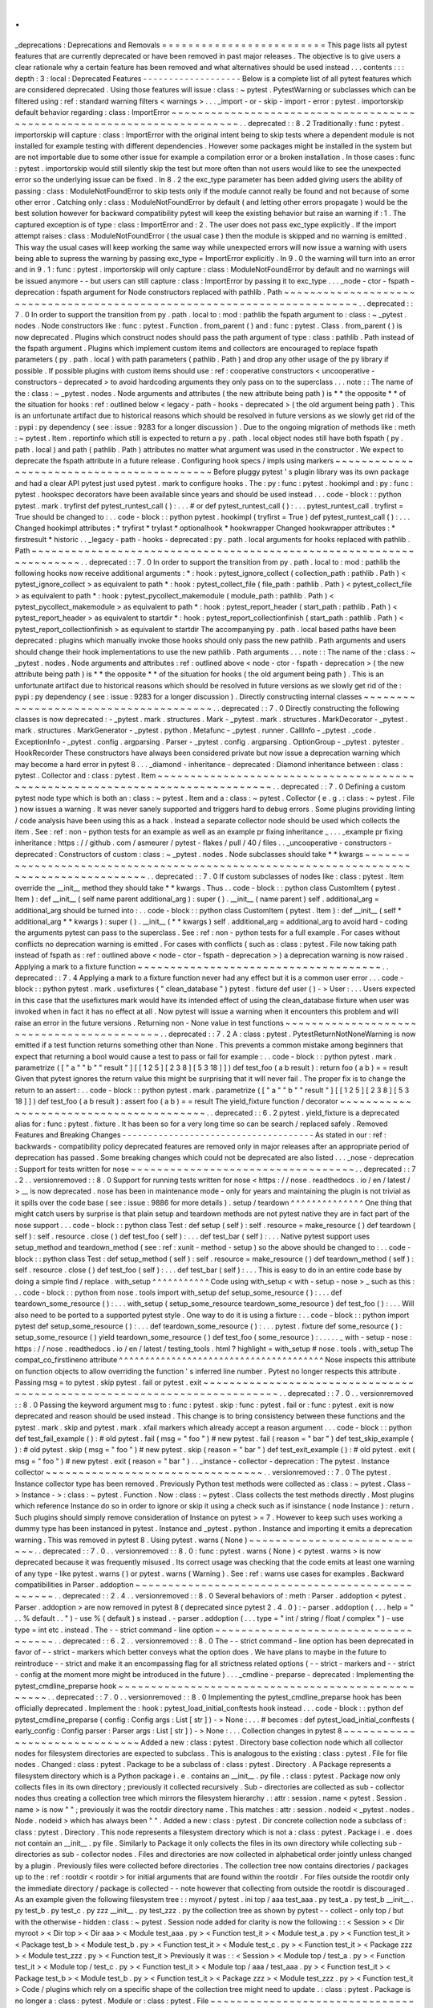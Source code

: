 .
.
_deprecations
:
Deprecations
and
Removals
=
=
=
=
=
=
=
=
=
=
=
=
=
=
=
=
=
=
=
=
=
=
=
=
=
This
page
lists
all
pytest
features
that
are
currently
deprecated
or
have
been
removed
in
past
major
releases
.
The
objective
is
to
give
users
a
clear
rationale
why
a
certain
feature
has
been
removed
and
what
alternatives
should
be
used
instead
.
.
.
contents
:
:
:
depth
:
3
:
local
:
Deprecated
Features
-
-
-
-
-
-
-
-
-
-
-
-
-
-
-
-
-
-
-
Below
is
a
complete
list
of
all
pytest
features
which
are
considered
deprecated
.
Using
those
features
will
issue
:
class
:
~
pytest
.
PytestWarning
or
subclasses
which
can
be
filtered
using
:
ref
:
standard
warning
filters
<
warnings
>
.
.
.
_import
-
or
-
skip
-
import
-
error
:
pytest
.
importorskip
default
behavior
regarding
:
class
:
ImportError
~
~
~
~
~
~
~
~
~
~
~
~
~
~
~
~
~
~
~
~
~
~
~
~
~
~
~
~
~
~
~
~
~
~
~
~
~
~
~
~
~
~
~
~
~
~
~
~
~
~
~
~
~
~
~
~
~
~
~
~
~
~
~
~
~
~
~
~
~
~
~
.
.
deprecated
:
:
8
.
2
Traditionally
:
func
:
pytest
.
importorskip
will
capture
:
class
:
ImportError
with
the
original
intent
being
to
skip
tests
where
a
dependent
module
is
not
installed
for
example
testing
with
different
dependencies
.
However
some
packages
might
be
installed
in
the
system
but
are
not
importable
due
to
some
other
issue
for
example
a
compilation
error
or
a
broken
installation
.
In
those
cases
:
func
:
pytest
.
importorskip
would
still
silently
skip
the
test
but
more
often
than
not
users
would
like
to
see
the
unexpected
error
so
the
underlying
issue
can
be
fixed
.
In
8
.
2
the
exc_type
parameter
has
been
added
giving
users
the
ability
of
passing
:
class
:
ModuleNotFoundError
to
skip
tests
only
if
the
module
cannot
really
be
found
and
not
because
of
some
other
error
.
Catching
only
:
class
:
ModuleNotFoundError
by
default
(
and
letting
other
errors
propagate
)
would
be
the
best
solution
however
for
backward
compatibility
pytest
will
keep
the
existing
behavior
but
raise
an
warning
if
:
1
.
The
captured
exception
is
of
type
:
class
:
ImportError
and
:
2
.
The
user
does
not
pass
exc_type
explicitly
.
If
the
import
attempt
raises
:
class
:
ModuleNotFoundError
(
the
usual
case
)
then
the
module
is
skipped
and
no
warning
is
emitted
.
This
way
the
usual
cases
will
keep
working
the
same
way
while
unexpected
errors
will
now
issue
a
warning
with
users
being
able
to
supress
the
warning
by
passing
exc_type
=
ImportError
explicitly
.
In
9
.
0
the
warning
will
turn
into
an
error
and
in
9
.
1
:
func
:
pytest
.
importorskip
will
only
capture
:
class
:
ModuleNotFoundError
by
default
and
no
warnings
will
be
issued
anymore
-
-
but
users
can
still
capture
:
class
:
ImportError
by
passing
it
to
exc_type
.
.
.
_node
-
ctor
-
fspath
-
deprecation
:
fspath
argument
for
Node
constructors
replaced
with
pathlib
.
Path
~
~
~
~
~
~
~
~
~
~
~
~
~
~
~
~
~
~
~
~
~
~
~
~
~
~
~
~
~
~
~
~
~
~
~
~
~
~
~
~
~
~
~
~
~
~
~
~
~
~
~
~
~
~
~
~
~
~
~
~
~
~
~
~
~
~
~
~
~
~
~
~
.
.
deprecated
:
:
7
.
0
In
order
to
support
the
transition
from
py
.
path
.
local
to
:
mod
:
pathlib
the
fspath
argument
to
:
class
:
~
_pytest
.
nodes
.
Node
constructors
like
:
func
:
pytest
.
Function
.
from_parent
(
)
and
:
func
:
pytest
.
Class
.
from_parent
(
)
is
now
deprecated
.
Plugins
which
construct
nodes
should
pass
the
path
argument
of
type
:
class
:
pathlib
.
Path
instead
of
the
fspath
argument
.
Plugins
which
implement
custom
items
and
collectors
are
encouraged
to
replace
fspath
parameters
(
py
.
path
.
local
)
with
path
parameters
(
pathlib
.
Path
)
and
drop
any
other
usage
of
the
py
library
if
possible
.
If
possible
plugins
with
custom
items
should
use
:
ref
:
cooperative
constructors
<
uncooperative
-
constructors
-
deprecated
>
to
avoid
hardcoding
arguments
they
only
pass
on
to
the
superclass
.
.
.
note
:
:
The
name
of
the
:
class
:
~
_pytest
.
nodes
.
Node
arguments
and
attributes
(
the
new
attribute
being
path
)
is
*
*
the
opposite
*
*
of
the
situation
for
hooks
:
ref
:
outlined
below
<
legacy
-
path
-
hooks
-
deprecated
>
(
the
old
argument
being
path
)
.
This
is
an
unfortunate
artifact
due
to
historical
reasons
which
should
be
resolved
in
future
versions
as
we
slowly
get
rid
of
the
:
pypi
:
py
dependency
(
see
:
issue
:
9283
for
a
longer
discussion
)
.
Due
to
the
ongoing
migration
of
methods
like
:
meth
:
~
pytest
.
Item
.
reportinfo
which
still
is
expected
to
return
a
py
.
path
.
local
object
nodes
still
have
both
fspath
(
py
.
path
.
local
)
and
path
(
pathlib
.
Path
)
attributes
no
matter
what
argument
was
used
in
the
constructor
.
We
expect
to
deprecate
the
fspath
attribute
in
a
future
release
.
Configuring
hook
specs
/
impls
using
markers
~
~
~
~
~
~
~
~
~
~
~
~
~
~
~
~
~
~
~
~
~
~
~
~
~
~
~
~
~
~
~
~
~
~
~
~
~
~
~
~
~
~
Before
pluggy
pytest
'
s
plugin
library
was
its
own
package
and
had
a
clear
API
pytest
just
used
pytest
.
mark
to
configure
hooks
.
The
:
py
:
func
:
pytest
.
hookimpl
and
:
py
:
func
:
pytest
.
hookspec
decorators
have
been
available
since
years
and
should
be
used
instead
.
.
.
code
-
block
:
:
python
pytest
.
mark
.
tryfirst
def
pytest_runtest_call
(
)
:
.
.
.
#
or
def
pytest_runtest_call
(
)
:
.
.
.
pytest_runtest_call
.
tryfirst
=
True
should
be
changed
to
:
.
.
code
-
block
:
:
python
pytest
.
hookimpl
(
tryfirst
=
True
)
def
pytest_runtest_call
(
)
:
.
.
.
Changed
hookimpl
attributes
:
*
tryfirst
*
trylast
*
optionalhook
*
hookwrapper
Changed
hookwrapper
attributes
:
*
firstresult
*
historic
.
.
_legacy
-
path
-
hooks
-
deprecated
:
py
.
path
.
local
arguments
for
hooks
replaced
with
pathlib
.
Path
~
~
~
~
~
~
~
~
~
~
~
~
~
~
~
~
~
~
~
~
~
~
~
~
~
~
~
~
~
~
~
~
~
~
~
~
~
~
~
~
~
~
~
~
~
~
~
~
~
~
~
~
~
~
~
~
~
~
~
~
~
~
~
~
~
~
~
~
.
.
deprecated
:
:
7
.
0
In
order
to
support
the
transition
from
py
.
path
.
local
to
:
mod
:
pathlib
the
following
hooks
now
receive
additional
arguments
:
*
:
hook
:
pytest_ignore_collect
(
collection_path
:
pathlib
.
Path
)
<
pytest_ignore_collect
>
as
equivalent
to
path
*
:
hook
:
pytest_collect_file
(
file_path
:
pathlib
.
Path
)
<
pytest_collect_file
>
as
equivalent
to
path
*
:
hook
:
pytest_pycollect_makemodule
(
module_path
:
pathlib
.
Path
)
<
pytest_pycollect_makemodule
>
as
equivalent
to
path
*
:
hook
:
pytest_report_header
(
start_path
:
pathlib
.
Path
)
<
pytest_report_header
>
as
equivalent
to
startdir
*
:
hook
:
pytest_report_collectionfinish
(
start_path
:
pathlib
.
Path
)
<
pytest_report_collectionfinish
>
as
equivalent
to
startdir
The
accompanying
py
.
path
.
local
based
paths
have
been
deprecated
:
plugins
which
manually
invoke
those
hooks
should
only
pass
the
new
pathlib
.
Path
arguments
and
users
should
change
their
hook
implementations
to
use
the
new
pathlib
.
Path
arguments
.
.
.
note
:
:
The
name
of
the
:
class
:
~
_pytest
.
nodes
.
Node
arguments
and
attributes
:
ref
:
outlined
above
<
node
-
ctor
-
fspath
-
deprecation
>
(
the
new
attribute
being
path
)
is
*
*
the
opposite
*
*
of
the
situation
for
hooks
(
the
old
argument
being
path
)
.
This
is
an
unfortunate
artifact
due
to
historical
reasons
which
should
be
resolved
in
future
versions
as
we
slowly
get
rid
of
the
:
pypi
:
py
dependency
(
see
:
issue
:
9283
for
a
longer
discussion
)
.
Directly
constructing
internal
classes
~
~
~
~
~
~
~
~
~
~
~
~
~
~
~
~
~
~
~
~
~
~
~
~
~
~
~
~
~
~
~
~
~
~
~
~
~
~
.
.
deprecated
:
:
7
.
0
Directly
constructing
the
following
classes
is
now
deprecated
:
-
_pytest
.
mark
.
structures
.
Mark
-
_pytest
.
mark
.
structures
.
MarkDecorator
-
_pytest
.
mark
.
structures
.
MarkGenerator
-
_pytest
.
python
.
Metafunc
-
_pytest
.
runner
.
CallInfo
-
_pytest
.
_code
.
ExceptionInfo
-
_pytest
.
config
.
argparsing
.
Parser
-
_pytest
.
config
.
argparsing
.
OptionGroup
-
_pytest
.
pytester
.
HookRecorder
These
constructors
have
always
been
considered
private
but
now
issue
a
deprecation
warning
which
may
become
a
hard
error
in
pytest
8
.
.
.
_diamond
-
inheritance
-
deprecated
:
Diamond
inheritance
between
:
class
:
pytest
.
Collector
and
:
class
:
pytest
.
Item
~
~
~
~
~
~
~
~
~
~
~
~
~
~
~
~
~
~
~
~
~
~
~
~
~
~
~
~
~
~
~
~
~
~
~
~
~
~
~
~
~
~
~
~
~
~
~
~
~
~
~
~
~
~
~
~
~
~
~
~
~
~
~
~
~
~
~
~
~
~
~
~
~
~
~
~
~
~
.
.
deprecated
:
:
7
.
0
Defining
a
custom
pytest
node
type
which
is
both
an
:
class
:
~
pytest
.
Item
and
a
:
class
:
~
pytest
.
Collector
(
e
.
g
.
:
class
:
~
pytest
.
File
)
now
issues
a
warning
.
It
was
never
sanely
supported
and
triggers
hard
to
debug
errors
.
Some
plugins
providing
linting
/
code
analysis
have
been
using
this
as
a
hack
.
Instead
a
separate
collector
node
should
be
used
which
collects
the
item
.
See
:
ref
:
non
-
python
tests
for
an
example
as
well
as
an
example
pr
fixing
inheritance
_
.
.
.
_example
pr
fixing
inheritance
:
https
:
/
/
github
.
com
/
asmeurer
/
pytest
-
flakes
/
pull
/
40
/
files
.
.
_uncooperative
-
constructors
-
deprecated
:
Constructors
of
custom
:
class
:
~
_pytest
.
nodes
.
Node
subclasses
should
take
*
*
kwargs
~
~
~
~
~
~
~
~
~
~
~
~
~
~
~
~
~
~
~
~
~
~
~
~
~
~
~
~
~
~
~
~
~
~
~
~
~
~
~
~
~
~
~
~
~
~
~
~
~
~
~
~
~
~
~
~
~
~
~
~
~
~
~
~
~
~
~
~
~
~
~
~
~
~
~
~
~
~
~
~
~
~
~
~
~
~
~
.
.
deprecated
:
:
7
.
0
If
custom
subclasses
of
nodes
like
:
class
:
pytest
.
Item
override
the
__init__
method
they
should
take
*
*
kwargs
.
Thus
.
.
code
-
block
:
:
python
class
CustomItem
(
pytest
.
Item
)
:
def
__init__
(
self
name
parent
additional_arg
)
:
super
(
)
.
__init__
(
name
parent
)
self
.
additional_arg
=
additional_arg
should
be
turned
into
:
.
.
code
-
block
:
:
python
class
CustomItem
(
pytest
.
Item
)
:
def
__init__
(
self
*
additional_arg
*
*
kwargs
)
:
super
(
)
.
__init__
(
*
*
kwargs
)
self
.
additional_arg
=
additional_arg
to
avoid
hard
-
coding
the
arguments
pytest
can
pass
to
the
superclass
.
See
:
ref
:
non
-
python
tests
for
a
full
example
.
For
cases
without
conflicts
no
deprecation
warning
is
emitted
.
For
cases
with
conflicts
(
such
as
:
class
:
pytest
.
File
now
taking
path
instead
of
fspath
as
:
ref
:
outlined
above
<
node
-
ctor
-
fspath
-
deprecation
>
)
a
deprecation
warning
is
now
raised
.
Applying
a
mark
to
a
fixture
function
~
~
~
~
~
~
~
~
~
~
~
~
~
~
~
~
~
~
~
~
~
~
~
~
~
~
~
~
~
~
~
~
~
~
~
~
~
.
.
deprecated
:
:
7
.
4
Applying
a
mark
to
a
fixture
function
never
had
any
effect
but
it
is
a
common
user
error
.
.
.
code
-
block
:
:
python
pytest
.
mark
.
usefixtures
(
"
clean_database
"
)
pytest
.
fixture
def
user
(
)
-
>
User
:
.
.
.
Users
expected
in
this
case
that
the
usefixtures
mark
would
have
its
intended
effect
of
using
the
clean_database
fixture
when
user
was
invoked
when
in
fact
it
has
no
effect
at
all
.
Now
pytest
will
issue
a
warning
when
it
encounters
this
problem
and
will
raise
an
error
in
the
future
versions
.
Returning
non
-
None
value
in
test
functions
~
~
~
~
~
~
~
~
~
~
~
~
~
~
~
~
~
~
~
~
~
~
~
~
~
~
~
~
~
~
~
~
~
~
~
~
~
~
~
~
~
~
.
.
deprecated
:
:
7
.
2
A
:
class
:
pytest
.
PytestReturnNotNoneWarning
is
now
emitted
if
a
test
function
returns
something
other
than
None
.
This
prevents
a
common
mistake
among
beginners
that
expect
that
returning
a
bool
would
cause
a
test
to
pass
or
fail
for
example
:
.
.
code
-
block
:
:
python
pytest
.
mark
.
parametrize
(
[
"
a
"
"
b
"
"
result
"
]
[
[
1
2
5
]
[
2
3
8
]
[
5
3
18
]
]
)
def
test_foo
(
a
b
result
)
:
return
foo
(
a
b
)
=
=
result
Given
that
pytest
ignores
the
return
value
this
might
be
surprising
that
it
will
never
fail
.
The
proper
fix
is
to
change
the
return
to
an
assert
:
.
.
code
-
block
:
:
python
pytest
.
mark
.
parametrize
(
[
"
a
"
"
b
"
"
result
"
]
[
[
1
2
5
]
[
2
3
8
]
[
5
3
18
]
]
)
def
test_foo
(
a
b
result
)
:
assert
foo
(
a
b
)
=
=
result
The
yield_fixture
function
/
decorator
~
~
~
~
~
~
~
~
~
~
~
~
~
~
~
~
~
~
~
~
~
~
~
~
~
~
~
~
~
~
~
~
~
~
~
~
~
~
~
~
.
.
deprecated
:
:
6
.
2
pytest
.
yield_fixture
is
a
deprecated
alias
for
:
func
:
pytest
.
fixture
.
It
has
been
so
for
a
very
long
time
so
can
be
search
/
replaced
safely
.
Removed
Features
and
Breaking
Changes
-
-
-
-
-
-
-
-
-
-
-
-
-
-
-
-
-
-
-
-
-
-
-
-
-
-
-
-
-
-
-
-
-
-
-
-
-
As
stated
in
our
:
ref
:
backwards
-
compatibility
policy
deprecated
features
are
removed
only
in
major
releases
after
an
appropriate
period
of
deprecation
has
passed
.
Some
breaking
changes
which
could
not
be
deprecated
are
also
listed
.
.
.
_nose
-
deprecation
:
Support
for
tests
written
for
nose
~
~
~
~
~
~
~
~
~
~
~
~
~
~
~
~
~
~
~
~
~
~
~
~
~
~
~
~
~
~
~
~
~
~
.
.
deprecated
:
:
7
.
2
.
.
versionremoved
:
:
8
.
0
Support
for
running
tests
written
for
nose
<
https
:
/
/
nose
.
readthedocs
.
io
/
en
/
latest
/
>
__
is
now
deprecated
.
nose
has
been
in
maintenance
mode
-
only
for
years
and
maintaining
the
plugin
is
not
trivial
as
it
spills
over
the
code
base
(
see
:
issue
:
9886
for
more
details
)
.
setup
/
teardown
^
^
^
^
^
^
^
^
^
^
^
^
^
^
One
thing
that
might
catch
users
by
surprise
is
that
plain
setup
and
teardown
methods
are
not
pytest
native
they
are
in
fact
part
of
the
nose
support
.
.
.
code
-
block
:
:
python
class
Test
:
def
setup
(
self
)
:
self
.
resource
=
make_resource
(
)
def
teardown
(
self
)
:
self
.
resource
.
close
(
)
def
test_foo
(
self
)
:
.
.
.
def
test_bar
(
self
)
:
.
.
.
Native
pytest
support
uses
setup_method
and
teardown_method
(
see
:
ref
:
xunit
-
method
-
setup
)
so
the
above
should
be
changed
to
:
.
.
code
-
block
:
:
python
class
Test
:
def
setup_method
(
self
)
:
self
.
resource
=
make_resource
(
)
def
teardown_method
(
self
)
:
self
.
resource
.
close
(
)
def
test_foo
(
self
)
:
.
.
.
def
test_bar
(
self
)
:
.
.
.
This
is
easy
to
do
in
an
entire
code
base
by
doing
a
simple
find
/
replace
.
with_setup
^
^
^
^
^
^
^
^
^
^
^
Code
using
with_setup
<
with
-
setup
-
nose
>
_
such
as
this
:
.
.
code
-
block
:
:
python
from
nose
.
tools
import
with_setup
def
setup_some_resource
(
)
:
.
.
.
def
teardown_some_resource
(
)
:
.
.
.
with_setup
(
setup_some_resource
teardown_some_resource
)
def
test_foo
(
)
:
.
.
.
Will
also
need
to
be
ported
to
a
supported
pytest
style
.
One
way
to
do
it
is
using
a
fixture
:
.
.
code
-
block
:
:
python
import
pytest
def
setup_some_resource
(
)
:
.
.
.
def
teardown_some_resource
(
)
:
.
.
.
pytest
.
fixture
def
some_resource
(
)
:
setup_some_resource
(
)
yield
teardown_some_resource
(
)
def
test_foo
(
some_resource
)
:
.
.
.
.
.
_
with
-
setup
-
nose
:
https
:
/
/
nose
.
readthedocs
.
io
/
en
/
latest
/
testing_tools
.
html
?
highlight
=
with_setup
#
nose
.
tools
.
with_setup
The
compat_co_firstlineno
attribute
^
^
^
^
^
^
^
^
^
^
^
^
^
^
^
^
^
^
^
^
^
^
^
^
^
^
^
^
^
^
^
^
^
^
^
^
^
^
^
Nose
inspects
this
attribute
on
function
objects
to
allow
overriding
the
function
'
s
inferred
line
number
.
Pytest
no
longer
respects
this
attribute
.
Passing
msg
=
to
pytest
.
skip
pytest
.
fail
or
pytest
.
exit
~
~
~
~
~
~
~
~
~
~
~
~
~
~
~
~
~
~
~
~
~
~
~
~
~
~
~
~
~
~
~
~
~
~
~
~
~
~
~
~
~
~
~
~
~
~
~
~
~
~
~
~
~
~
~
~
~
~
~
~
~
~
~
~
~
~
~
~
~
~
~
~
.
.
deprecated
:
:
7
.
0
.
.
versionremoved
:
:
8
.
0
Passing
the
keyword
argument
msg
to
:
func
:
pytest
.
skip
:
func
:
pytest
.
fail
or
:
func
:
pytest
.
exit
is
now
deprecated
and
reason
should
be
used
instead
.
This
change
is
to
bring
consistency
between
these
functions
and
the
pytest
.
mark
.
skip
and
pytest
.
mark
.
xfail
markers
which
already
accept
a
reason
argument
.
.
.
code
-
block
:
:
python
def
test_fail_example
(
)
:
#
old
pytest
.
fail
(
msg
=
"
foo
"
)
#
new
pytest
.
fail
(
reason
=
"
bar
"
)
def
test_skip_example
(
)
:
#
old
pytest
.
skip
(
msg
=
"
foo
"
)
#
new
pytest
.
skip
(
reason
=
"
bar
"
)
def
test_exit_example
(
)
:
#
old
pytest
.
exit
(
msg
=
"
foo
"
)
#
new
pytest
.
exit
(
reason
=
"
bar
"
)
.
.
_instance
-
collector
-
deprecation
:
The
pytest
.
Instance
collector
~
~
~
~
~
~
~
~
~
~
~
~
~
~
~
~
~
~
~
~
~
~
~
~
~
~
~
~
~
~
~
~
~
.
.
versionremoved
:
:
7
.
0
The
pytest
.
Instance
collector
type
has
been
removed
.
Previously
Python
test
methods
were
collected
as
:
class
:
~
pytest
.
Class
-
>
Instance
-
>
:
class
:
~
pytest
.
Function
.
Now
:
class
:
~
pytest
.
Class
collects
the
test
methods
directly
.
Most
plugins
which
reference
Instance
do
so
in
order
to
ignore
or
skip
it
using
a
check
such
as
if
isinstance
(
node
Instance
)
:
return
.
Such
plugins
should
simply
remove
consideration
of
Instance
on
pytest
>
=
7
.
However
to
keep
such
uses
working
a
dummy
type
has
been
instanced
in
pytest
.
Instance
and
_pytest
.
python
.
Instance
and
importing
it
emits
a
deprecation
warning
.
This
was
removed
in
pytest
8
.
Using
pytest
.
warns
(
None
)
~
~
~
~
~
~
~
~
~
~
~
~
~
~
~
~
~
~
~
~
~
~
~
~
~
~
~
~
.
.
deprecated
:
:
7
.
0
.
.
versionremoved
:
:
8
.
0
:
func
:
pytest
.
warns
(
None
)
<
pytest
.
warns
>
is
now
deprecated
because
it
was
frequently
misused
.
Its
correct
usage
was
checking
that
the
code
emits
at
least
one
warning
of
any
type
-
like
pytest
.
warns
(
)
or
pytest
.
warns
(
Warning
)
.
See
:
ref
:
warns
use
cases
for
examples
.
Backward
compatibilities
in
Parser
.
addoption
~
~
~
~
~
~
~
~
~
~
~
~
~
~
~
~
~
~
~
~
~
~
~
~
~
~
~
~
~
~
~
~
~
~
~
~
~
~
~
~
~
~
~
~
~
~
~
~
.
.
deprecated
:
:
2
.
4
.
.
versionremoved
:
:
8
.
0
Several
behaviors
of
:
meth
:
Parser
.
addoption
<
pytest
.
Parser
.
addoption
>
are
now
removed
in
pytest
8
(
deprecated
since
pytest
2
.
4
.
0
)
:
-
parser
.
addoption
(
.
.
.
help
=
"
.
.
%
default
.
.
"
)
-
use
%
(
default
)
s
instead
.
-
parser
.
addoption
(
.
.
.
type
=
"
int
/
string
/
float
/
complex
"
)
-
use
type
=
int
etc
.
instead
.
The
-
-
strict
command
-
line
option
~
~
~
~
~
~
~
~
~
~
~
~
~
~
~
~
~
~
~
~
~
~
~
~
~
~
~
~
~
~
~
~
~
~
~
~
.
.
deprecated
:
:
6
.
2
.
.
versionremoved
:
:
8
.
0
The
-
-
strict
command
-
line
option
has
been
deprecated
in
favor
of
-
-
strict
-
markers
which
better
conveys
what
the
option
does
.
We
have
plans
to
maybe
in
the
future
to
reintroduce
-
-
strict
and
make
it
an
encompassing
flag
for
all
strictness
related
options
(
-
-
strict
-
markers
and
-
-
strict
-
config
at
the
moment
more
might
be
introduced
in
the
future
)
.
.
.
_cmdline
-
preparse
-
deprecated
:
Implementing
the
pytest_cmdline_preparse
hook
~
~
~
~
~
~
~
~
~
~
~
~
~
~
~
~
~
~
~
~
~
~
~
~
~
~
~
~
~
~
~
~
~
~
~
~
~
~
~
~
~
~
~
~
~
~
~
~
~
~
.
.
deprecated
:
:
7
.
0
.
.
versionremoved
:
:
8
.
0
Implementing
the
pytest_cmdline_preparse
hook
has
been
officially
deprecated
.
Implement
the
:
hook
:
pytest_load_initial_conftests
hook
instead
.
.
.
code
-
block
:
:
python
def
pytest_cmdline_preparse
(
config
:
Config
args
:
List
[
str
]
)
-
>
None
:
.
.
.
#
becomes
:
def
pytest_load_initial_conftests
(
early_config
:
Config
parser
:
Parser
args
:
List
[
str
]
)
-
>
None
:
.
.
.
Collection
changes
in
pytest
8
~
~
~
~
~
~
~
~
~
~
~
~
~
~
~
~
~
~
~
~
~
~
~
~
~
~
~
~
~
~
Added
a
new
:
class
:
pytest
.
Directory
base
collection
node
which
all
collector
nodes
for
filesystem
directories
are
expected
to
subclass
.
This
is
analogous
to
the
existing
:
class
:
pytest
.
File
for
file
nodes
.
Changed
:
class
:
pytest
.
Package
to
be
a
subclass
of
:
class
:
pytest
.
Directory
.
A
Package
represents
a
filesystem
directory
which
is
a
Python
package
i
.
e
.
contains
an
__init__
.
py
file
.
:
class
:
pytest
.
Package
now
only
collects
files
in
its
own
directory
;
previously
it
collected
recursively
.
Sub
-
directories
are
collected
as
sub
-
collector
nodes
thus
creating
a
collection
tree
which
mirrors
the
filesystem
hierarchy
.
:
attr
:
session
.
name
<
pytest
.
Session
.
name
>
is
now
"
"
;
previously
it
was
the
rootdir
directory
name
.
This
matches
:
attr
:
session
.
nodeid
<
_pytest
.
nodes
.
Node
.
nodeid
>
which
has
always
been
"
"
.
Added
a
new
:
class
:
pytest
.
Dir
concrete
collection
node
a
subclass
of
:
class
:
pytest
.
Directory
.
This
node
represents
a
filesystem
directory
which
is
not
a
:
class
:
pytest
.
Package
i
.
e
.
does
not
contain
an
__init__
.
py
file
.
Similarly
to
Package
it
only
collects
the
files
in
its
own
directory
while
collecting
sub
-
directories
as
sub
-
collector
nodes
.
Files
and
directories
are
now
collected
in
alphabetical
order
jointly
unless
changed
by
a
plugin
.
Previously
files
were
collected
before
directories
.
The
collection
tree
now
contains
directories
/
packages
up
to
the
:
ref
:
rootdir
<
rootdir
>
for
initial
arguments
that
are
found
within
the
rootdir
.
For
files
outside
the
rootdir
only
the
immediate
directory
/
package
is
collected
-
-
note
however
that
collecting
from
outside
the
rootdir
is
discouraged
.
As
an
example
given
the
following
filesystem
tree
:
:
myroot
/
pytest
.
ini
top
/
aaa
test_aaa
.
py
test_a
.
py
test_b
__init__
.
py
test_b
.
py
test_c
.
py
zzz
__init__
.
py
test_zzz
.
py
the
collection
tree
as
shown
by
pytest
-
-
collect
-
only
top
/
but
with
the
otherwise
-
hidden
:
class
:
~
pytest
.
Session
node
added
for
clarity
is
now
the
following
:
:
<
Session
>
<
Dir
myroot
>
<
Dir
top
>
<
Dir
aaa
>
<
Module
test_aaa
.
py
>
<
Function
test_it
>
<
Module
test_a
.
py
>
<
Function
test_it
>
<
Package
test_b
>
<
Module
test_b
.
py
>
<
Function
test_it
>
<
Module
test_c
.
py
>
<
Function
test_it
>
<
Package
zzz
>
<
Module
test_zzz
.
py
>
<
Function
test_it
>
Previously
it
was
:
:
<
Session
>
<
Module
top
/
test_a
.
py
>
<
Function
test_it
>
<
Module
top
/
test_c
.
py
>
<
Function
test_it
>
<
Module
top
/
aaa
/
test_aaa
.
py
>
<
Function
test_it
>
<
Package
test_b
>
<
Module
test_b
.
py
>
<
Function
test_it
>
<
Package
zzz
>
<
Module
test_zzz
.
py
>
<
Function
test_it
>
Code
/
plugins
which
rely
on
a
specific
shape
of
the
collection
tree
might
need
to
update
.
:
class
:
pytest
.
Package
is
no
longer
a
:
class
:
pytest
.
Module
or
:
class
:
pytest
.
File
~
~
~
~
~
~
~
~
~
~
~
~
~
~
~
~
~
~
~
~
~
~
~
~
~
~
~
~
~
~
~
~
~
~
~
~
~
~
~
~
~
~
~
~
~
~
~
~
~
~
~
~
~
~
~
~
~
~
~
~
~
~
~
~
~
~
~
~
~
~
~
~
~
~
~
~
~
~
~
~
~
~
~
~
~
.
.
versionchanged
:
:
8
.
0
The
Package
collector
node
designates
a
Python
package
that
is
a
directory
with
an
__init__
.
py
file
.
Previously
Package
was
a
subtype
of
pytest
.
Module
(
which
represents
a
single
Python
module
)
the
module
being
the
__init__
.
py
file
.
This
has
been
deemed
a
design
mistake
(
see
:
issue
:
11137
and
:
issue
:
7777
for
details
)
.
The
path
property
of
Package
nodes
now
points
to
the
package
directory
instead
of
the
__init__
.
py
file
.
Note
that
a
Module
node
for
__init__
.
py
(
which
is
not
a
Package
)
may
still
exist
if
it
is
picked
up
during
collection
(
e
.
g
.
if
you
configured
:
confval
:
python_files
to
include
__init__
.
py
files
)
.
Collecting
__init__
.
py
files
no
longer
collects
package
~
~
~
~
~
~
~
~
~
~
~
~
~
~
~
~
~
~
~
~
~
~
~
~
~
~
~
~
~
~
~
~
~
~
~
~
~
~
~
~
~
~
~
~
~
~
~
~
~
~
~
~
~
~
~
~
~
~
~
.
.
versionremoved
:
:
8
.
0
Running
pytest
pkg
/
__init__
.
py
now
collects
the
pkg
/
__init__
.
py
file
(
module
)
only
.
Previously
it
collected
the
entire
pkg
package
including
other
test
files
in
the
directory
but
excluding
tests
in
the
__init__
.
py
file
itself
(
unless
:
confval
:
python_files
was
changed
to
allow
__init__
.
py
file
)
.
To
collect
the
entire
package
specify
just
the
directory
:
pytest
pkg
.
The
pytest
.
collect
module
~
~
~
~
~
~
~
~
~
~
~
~
~
~
~
~
~
~
~
~
~
~
~
~
~
~
~
~
~
.
.
deprecated
:
:
6
.
0
.
.
versionremoved
:
:
7
.
0
The
pytest
.
collect
module
is
no
longer
part
of
the
public
API
all
its
names
should
now
be
imported
from
pytest
directly
instead
.
The
pytest_warning_captured
hook
~
~
~
~
~
~
~
~
~
~
~
~
~
~
~
~
~
~
~
~
~
~
~
~
~
~
~
~
~
~
~
~
~
~
~
~
.
.
deprecated
:
:
6
.
0
.
.
versionremoved
:
:
7
.
0
This
hook
has
an
item
parameter
which
cannot
be
serialized
by
pytest
-
xdist
.
Use
the
pytest_warning_recorded
hook
instead
which
replaces
the
item
parameter
by
a
nodeid
parameter
.
The
pytest
.
_fillfuncargs
function
~
~
~
~
~
~
~
~
~
~
~
~
~
~
~
~
~
~
~
~
~
~
~
~
~
~
~
~
~
~
~
~
~
~
~
~
~
~
~
~
~
~
~
~
~
~
~
~
~
.
.
deprecated
:
:
6
.
0
.
.
versionremoved
:
:
7
.
0
This
function
was
kept
for
backward
compatibility
with
an
older
plugin
.
It
'
s
functionality
is
not
meant
to
be
used
directly
but
if
you
must
replace
it
use
function
.
_request
.
_fillfixtures
(
)
instead
though
note
this
is
not
a
public
API
and
may
break
in
the
future
.
-
-
no
-
print
-
logs
command
-
line
option
~
~
~
~
~
~
~
~
~
~
~
~
~
~
~
~
~
~
~
~
~
~
~
~
~
~
~
~
~
~
~
~
~
~
~
~
~
~
~
.
.
deprecated
:
:
5
.
4
.
.
versionremoved
:
:
6
.
0
The
-
-
no
-
print
-
logs
option
and
log_print
ini
setting
are
removed
.
If
you
used
them
please
use
-
-
show
-
capture
instead
.
A
-
-
show
-
capture
command
-
line
option
was
added
in
pytest
3
.
5
.
0
which
allows
to
specify
how
to
display
captured
output
when
tests
fail
:
no
stdout
stderr
log
or
all
(
the
default
)
.
.
.
_resultlog
deprecated
:
Result
log
(
-
-
result
-
log
)
~
~
~
~
~
~
~
~
~
~
~
~
~
~
~
~
~
~
~
~
~
~
~
~
~
~
~
~
~
.
.
deprecated
:
:
4
.
0
.
.
versionremoved
:
:
6
.
0
The
-
-
result
-
log
option
produces
a
stream
of
test
reports
which
can
be
analysed
at
runtime
but
it
uses
a
custom
format
which
requires
users
to
implement
their
own
parser
.
The
pytest
-
reportlog
<
https
:
/
/
github
.
com
/
pytest
-
dev
/
pytest
-
reportlog
>
__
plugin
provides
a
-
-
report
-
log
option
a
more
standard
and
extensible
alternative
producing
one
JSON
object
per
-
line
and
should
cover
the
same
use
cases
.
Please
try
it
out
and
provide
feedback
.
The
pytest
-
reportlog
plugin
might
even
be
merged
into
the
core
at
some
point
depending
on
the
plans
for
the
plugins
and
number
of
users
using
it
.
pytest_collect_directory
hook
~
~
~
~
~
~
~
~
~
~
~
~
~
~
~
~
~
~
~
~
~
~
~
~
~
~
~
~
~
~
~
~
~
.
.
versionremoved
:
:
6
.
0
The
pytest_collect_directory
hook
has
not
worked
properly
for
years
(
it
was
called
but
the
results
were
ignored
)
.
Users
may
consider
using
:
hook
:
pytest_collection_modifyitems
instead
.
TerminalReporter
.
writer
~
~
~
~
~
~
~
~
~
~
~
~
~
~
~
~
~
~
~
~
~
~
~
.
.
versionremoved
:
:
6
.
0
The
TerminalReporter
.
writer
attribute
has
been
deprecated
and
should
no
longer
be
used
.
This
was
inadvertently
exposed
as
part
of
the
public
API
of
that
plugin
and
ties
it
too
much
with
py
.
io
.
TerminalWriter
.
Plugins
that
used
TerminalReporter
.
writer
directly
should
instead
use
TerminalReporter
methods
that
provide
the
same
functionality
.
.
.
_junit
-
family
changed
default
value
:
junit_family
default
value
change
to
"
xunit2
"
~
~
~
~
~
~
~
~
~
~
~
~
~
~
~
~
~
~
~
~
~
~
~
~
~
~
~
~
~
~
~
~
~
~
~
~
~
~
~
~
~
~
~
~
~
~
~
~
~
.
.
versionchanged
:
:
6
.
0
The
default
value
of
junit_family
option
will
change
to
xunit2
in
pytest
6
.
0
which
is
an
update
of
the
old
xunit1
format
and
is
supported
by
default
in
modern
tools
that
manipulate
this
type
of
file
(
for
example
Jenkins
Azure
Pipelines
etc
.
)
.
Users
are
recommended
to
try
the
new
xunit2
format
and
see
if
their
tooling
that
consumes
the
JUnit
XML
file
supports
it
.
To
use
the
new
format
update
your
pytest
.
ini
:
.
.
code
-
block
:
:
ini
[
pytest
]
junit_family
=
xunit2
If
you
discover
that
your
tooling
does
not
support
the
new
format
and
want
to
keep
using
the
legacy
version
set
the
option
to
legacy
instead
:
.
.
code
-
block
:
:
ini
[
pytest
]
junit_family
=
legacy
By
using
legacy
you
will
keep
using
the
legacy
/
xunit1
format
when
upgrading
to
pytest
6
.
0
where
the
default
format
will
be
xunit2
.
In
order
to
let
users
know
about
the
transition
pytest
will
issue
a
warning
in
case
the
-
-
junit
-
xml
option
is
given
in
the
command
line
but
junit_family
is
not
explicitly
configured
in
pytest
.
ini
.
Services
known
to
support
the
xunit2
format
:
*
Jenkins
<
https
:
/
/
www
.
jenkins
.
io
/
>
__
with
the
JUnit
<
https
:
/
/
plugins
.
jenkins
.
io
/
junit
>
__
plugin
.
*
Azure
Pipelines
<
https
:
/
/
azure
.
microsoft
.
com
/
en
-
us
/
services
/
devops
/
pipelines
>
__
.
Node
Construction
changed
to
Node
.
from_parent
~
~
~
~
~
~
~
~
~
~
~
~
~
~
~
~
~
~
~
~
~
~
~
~
~
~
~
~
~
~
~
~
~
~
~
~
~
~
~
~
~
~
~
~
~
~
~
~
~
.
.
versionchanged
:
:
6
.
0
The
construction
of
nodes
now
should
use
the
named
constructor
from_parent
.
This
limitation
in
api
surface
intends
to
enable
better
/
simpler
refactoring
of
the
collection
tree
.
This
means
that
instead
of
:
code
:
MyItem
(
name
=
"
foo
"
parent
=
collector
obj
=
42
)
one
now
has
to
invoke
:
code
:
MyItem
.
from_parent
(
collector
name
=
"
foo
"
)
.
Plugins
that
wish
to
support
older
versions
of
pytest
and
suppress
the
warning
can
use
hasattr
to
check
if
from_parent
exists
in
that
version
:
.
.
code
-
block
:
:
python
def
pytest_pycollect_makeitem
(
collector
name
obj
)
:
if
hasattr
(
MyItem
"
from_parent
"
)
:
item
=
MyItem
.
from_parent
(
collector
name
=
"
foo
"
)
item
.
obj
=
42
return
item
else
:
return
MyItem
(
name
=
"
foo
"
parent
=
collector
obj
=
42
)
Note
that
from_parent
should
only
be
called
with
keyword
arguments
for
the
parameters
.
pytest
.
fixture
arguments
are
keyword
only
~
~
~
~
~
~
~
~
~
~
~
~
~
~
~
~
~
~
~
~
~
~
~
~
~
~
~
~
~
~
~
~
~
~
~
~
~
~
~
~
~
~
~
~
~
.
.
versionremoved
:
:
6
.
0
Passing
arguments
to
pytest
.
fixture
(
)
as
positional
arguments
has
been
removed
-
pass
them
by
keyword
instead
.
funcargnames
alias
for
fixturenames
~
~
~
~
~
~
~
~
~
~
~
~
~
~
~
~
~
~
~
~
~
~
~
~
~
~
~
~
~
~
~
~
~
~
~
~
~
~
~
~
~
~
~
.
.
versionremoved
:
:
6
.
0
The
FixtureRequest
Metafunc
and
Function
classes
track
the
names
of
their
associated
fixtures
with
the
aptly
-
named
fixturenames
attribute
.
Prior
to
pytest
2
.
3
this
attribute
was
named
funcargnames
and
we
have
kept
that
as
an
alias
since
.
It
is
finally
due
for
removal
as
it
is
often
confusing
in
places
where
we
or
plugin
authors
must
distinguish
between
fixture
names
and
names
supplied
by
non
-
fixture
things
such
as
pytest
.
mark
.
parametrize
.
.
.
_pytest
.
config
global
deprecated
:
pytest
.
config
global
~
~
~
~
~
~
~
~
~
~
~
~
~
~
~
~
~
~
~
~
~
~
~
~
.
.
versionremoved
:
:
5
.
0
The
pytest
.
config
global
object
is
deprecated
.
Instead
use
request
.
config
(
via
the
request
fixture
)
or
if
you
are
a
plugin
author
use
the
pytest_configure
(
config
)
hook
.
Note
that
many
hooks
can
also
access
the
config
object
indirectly
through
session
.
config
or
item
.
config
for
example
.
.
.
_
raises
message
deprecated
:
"
message
"
parameter
of
pytest
.
raises
~
~
~
~
~
~
~
~
~
~
~
~
~
~
~
~
~
~
~
~
~
~
~
~
~
~
~
~
~
~
~
~
~
~
~
~
~
~
~
~
~
~
~
~
.
.
versionremoved
:
:
5
.
0
It
is
a
common
mistake
to
think
this
parameter
will
match
the
exception
message
while
in
fact
it
only
serves
to
provide
a
custom
message
in
case
the
pytest
.
raises
check
fails
.
To
prevent
users
from
making
this
mistake
and
because
it
is
believed
to
be
little
used
pytest
is
deprecating
it
without
providing
an
alternative
for
the
moment
.
If
you
have
a
valid
use
case
for
this
parameter
consider
that
to
obtain
the
same
results
you
can
just
call
pytest
.
fail
manually
at
the
end
of
the
with
statement
.
For
example
:
.
.
code
-
block
:
:
python
with
pytest
.
raises
(
TimeoutError
message
=
"
Client
got
unexpected
message
"
)
:
wait_for
(
websocket
.
recv
(
)
0
.
5
)
Becomes
:
.
.
code
-
block
:
:
python
with
pytest
.
raises
(
TimeoutError
)
:
wait_for
(
websocket
.
recv
(
)
0
.
5
)
pytest
.
fail
(
"
Client
got
unexpected
message
"
)
If
you
still
have
concerns
about
this
deprecation
and
future
removal
please
comment
on
:
issue
:
3974
.
.
.
_raises
-
warns
-
exec
:
raises
/
warns
with
a
string
as
the
second
argument
~
~
~
~
~
~
~
~
~
~
~
~
~
~
~
~
~
~
~
~
~
~
~
~
~
~
~
~
~
~
~
~
~
~
~
~
~
~
~
~
~
~
~
~
~
~
~
~
~
~
~
~
~
~
~
~
~
~
~
.
.
versionremoved
:
:
5
.
0
Use
the
context
manager
form
of
these
instead
.
When
necessary
invoke
exec
directly
.
Example
:
.
.
code
-
block
:
:
python
pytest
.
raises
(
ZeroDivisionError
"
1
/
0
"
)
pytest
.
raises
(
SyntaxError
"
a
b
"
)
pytest
.
warns
(
DeprecationWarning
"
my_function
(
)
"
)
pytest
.
warns
(
SyntaxWarning
"
assert
(
1
2
)
"
)
Becomes
:
.
.
code
-
block
:
:
python
with
pytest
.
raises
(
ZeroDivisionError
)
:
1
/
0
with
pytest
.
raises
(
SyntaxError
)
:
exec
(
"
a
b
"
)
#
exec
is
required
for
invalid
syntax
with
pytest
.
warns
(
DeprecationWarning
)
:
my_function
(
)
with
pytest
.
warns
(
SyntaxWarning
)
:
exec
(
"
assert
(
1
2
)
"
)
#
exec
is
used
to
avoid
a
top
-
level
warning
Using
Class
in
custom
Collectors
~
~
~
~
~
~
~
~
~
~
~
~
~
~
~
~
~
~
~
~
~
~
~
~
~
~
~
~
~
~
~
~
~
~
~
~
.
.
versionremoved
:
:
4
.
0
Using
objects
named
"
Class
"
as
a
way
to
customize
the
type
of
nodes
that
are
collected
in
Collector
subclasses
has
been
deprecated
.
Users
instead
should
use
pytest_pycollect_makeitem
to
customize
node
types
during
collection
.
This
issue
should
affect
only
advanced
plugins
who
create
new
collection
types
so
if
you
see
this
warning
message
please
contact
the
authors
so
they
can
change
the
code
.
.
.
_marks
in
pytest
.
parametrize
deprecated
:
marks
in
pytest
.
mark
.
parametrize
~
~
~
~
~
~
~
~
~
~
~
~
~
~
~
~
~
~
~
~
~
~
~
~
~
~
~
~
~
~
~
~
~
~
~
~
.
.
versionremoved
:
:
4
.
0
Applying
marks
to
values
of
a
pytest
.
mark
.
parametrize
call
is
now
deprecated
.
For
example
:
.
.
code
-
block
:
:
python
pytest
.
mark
.
parametrize
(
"
a
b
"
[
(
3
9
)
pytest
.
mark
.
xfail
(
reason
=
"
flaky
"
)
(
6
36
)
(
10
100
)
(
20
200
)
(
40
400
)
(
50
500
)
]
)
def
test_foo
(
a
b
)
:
.
.
.
This
code
applies
the
pytest
.
mark
.
xfail
(
reason
=
"
flaky
"
)
mark
to
the
(
6
36
)
value
of
the
above
parametrization
call
.
This
was
considered
hard
to
read
and
understand
and
also
its
implementation
presented
problems
to
the
code
preventing
further
internal
improvements
in
the
marks
architecture
.
To
update
the
code
use
pytest
.
param
:
.
.
code
-
block
:
:
python
pytest
.
mark
.
parametrize
(
"
a
b
"
[
(
3
9
)
pytest
.
param
(
6
36
marks
=
pytest
.
mark
.
xfail
(
reason
=
"
flaky
"
)
)
(
10
100
)
(
20
200
)
(
40
400
)
(
50
500
)
]
)
def
test_foo
(
a
b
)
:
.
.
.
.
.
_pytest_funcarg__
prefix
deprecated
:
pytest_funcarg__
prefix
~
~
~
~
~
~
~
~
~
~
~
~
~
~
~
~
~
~
~
~
~
~
~
~
~
~
~
.
.
versionremoved
:
:
4
.
0
In
very
early
pytest
versions
fixtures
could
be
defined
using
the
pytest_funcarg__
prefix
:
.
.
code
-
block
:
:
python
def
pytest_funcarg__data
(
)
:
return
SomeData
(
)
Switch
over
to
the
pytest
.
fixture
decorator
:
.
.
code
-
block
:
:
python
pytest
.
fixture
def
data
(
)
:
return
SomeData
(
)
[
pytest
]
section
in
setup
.
cfg
files
~
~
~
~
~
~
~
~
~
~
~
~
~
~
~
~
~
~
~
~
~
~
~
~
~
~
~
~
~
~
~
~
~
~
~
.
.
versionremoved
:
:
4
.
0
[
pytest
]
sections
in
setup
.
cfg
files
should
now
be
named
[
tool
:
pytest
]
to
avoid
conflicts
with
other
distutils
commands
.
.
.
_metafunc
.
addcall
deprecated
:
Metafunc
.
addcall
~
~
~
~
~
~
~
~
~
~
~
~
~
~
~
~
.
.
versionremoved
:
:
4
.
0
Metafunc
.
addcall
was
a
precursor
to
the
current
parametrized
mechanism
.
Users
should
use
:
meth
:
pytest
.
Metafunc
.
parametrize
instead
.
Example
:
.
.
code
-
block
:
:
python
def
pytest_generate_tests
(
metafunc
)
:
metafunc
.
addcall
(
{
"
i
"
:
1
}
id
=
"
1
"
)
metafunc
.
addcall
(
{
"
i
"
:
2
}
id
=
"
2
"
)
Becomes
:
.
.
code
-
block
:
:
python
def
pytest_generate_tests
(
metafunc
)
:
metafunc
.
parametrize
(
"
i
"
[
1
2
]
ids
=
[
"
1
"
"
2
"
]
)
.
.
_cached_setup
deprecated
:
cached_setup
~
~
~
~
~
~
~
~
~
~
~
~
~
~
~
~
.
.
versionremoved
:
:
4
.
0
request
.
cached_setup
was
the
precursor
of
the
setup
/
teardown
mechanism
available
to
fixtures
.
Example
:
.
.
code
-
block
:
:
python
pytest
.
fixture
def
db_session
(
)
:
return
request
.
cached_setup
(
setup
=
Session
.
create
teardown
=
lambda
session
:
session
.
close
(
)
scope
=
"
module
"
)
This
should
be
updated
to
make
use
of
standard
fixture
mechanisms
:
.
.
code
-
block
:
:
python
pytest
.
fixture
(
scope
=
"
module
"
)
def
db_session
(
)
:
session
=
Session
.
create
(
)
yield
session
session
.
close
(
)
You
can
consult
:
std
:
doc
:
funcarg
comparison
section
in
the
docs
<
funcarg_compare
>
for
more
information
.
.
.
_pytest_plugins
in
non
-
top
-
level
conftest
files
deprecated
:
pytest_plugins
in
non
-
top
-
level
conftest
files
~
~
~
~
~
~
~
~
~
~
~
~
~
~
~
~
~
~
~
~
~
~
~
~
~
~
~
~
~
~
~
~
~
~
~
~
~
~
~
~
~
~
~
~
~
~
.
.
versionremoved
:
:
4
.
0
Defining
:
globalvar
:
pytest_plugins
is
now
deprecated
in
non
-
top
-
level
conftest
.
py
files
because
they
will
activate
referenced
plugins
*
globally
*
which
is
surprising
because
for
all
other
pytest
features
conftest
.
py
files
are
only
*
active
*
for
tests
at
or
below
it
.
.
.
_config
.
warn
and
node
.
warn
deprecated
:
Config
.
warn
and
Node
.
warn
~
~
~
~
~
~
~
~
~
~
~
~
~
~
~
~
~
~
~
~
~
~
~
~
~
~
~
~
~
~
~
~
~
.
.
versionremoved
:
:
4
.
0
Those
methods
were
part
of
the
internal
pytest
warnings
system
but
since
3
.
8
pytest
is
using
the
builtin
warning
system
for
its
own
warnings
so
those
two
functions
are
now
deprecated
.
Config
.
warn
should
be
replaced
by
calls
to
the
standard
warnings
.
warn
example
:
.
.
code
-
block
:
:
python
config
.
warn
(
"
C1
"
"
some
warning
"
)
Becomes
:
.
.
code
-
block
:
:
python
warnings
.
warn
(
pytest
.
PytestWarning
(
"
some
warning
"
)
)
Node
.
warn
now
supports
two
signatures
:
*
node
.
warn
(
PytestWarning
(
"
some
message
"
)
)
:
is
now
the
*
*
recommended
*
*
way
to
call
this
function
.
The
warning
instance
must
be
a
PytestWarning
or
subclass
.
*
node
.
warn
(
"
CI
"
"
some
message
"
)
:
this
code
/
message
form
has
been
*
*
removed
*
*
and
should
be
converted
to
the
warning
instance
form
above
.
.
.
_record_xml_property
deprecated
:
record_xml_property
~
~
~
~
~
~
~
~
~
~
~
~
~
~
~
~
~
~
~
.
.
versionremoved
:
:
4
.
0
The
record_xml_property
fixture
is
now
deprecated
in
favor
of
the
more
generic
record_property
which
can
be
used
by
other
consumers
(
for
example
pytest
-
html
)
to
obtain
custom
information
about
the
test
run
.
This
is
just
a
matter
of
renaming
the
fixture
as
the
API
is
the
same
:
.
.
code
-
block
:
:
python
def
test_foo
(
record_xml_property
)
:
.
.
.
Change
to
:
.
.
code
-
block
:
:
python
def
test_foo
(
record_property
)
:
.
.
.
.
.
_passing
command
-
line
string
to
pytest
.
main
deprecated
:
Passing
command
-
line
string
to
pytest
.
main
(
)
~
~
~
~
~
~
~
~
~
~
~
~
~
~
~
~
~
~
~
~
~
~
~
~
~
~
~
~
~
~
~
~
~
~
~
~
~
~
~
~
~
~
~
~
~
~
~
~
.
.
versionremoved
:
:
4
.
0
Passing
a
command
-
line
string
to
pytest
.
main
(
)
is
deprecated
:
.
.
code
-
block
:
:
python
pytest
.
main
(
"
-
v
-
s
"
)
Pass
a
list
instead
:
.
.
code
-
block
:
:
python
pytest
.
main
(
[
"
-
v
"
"
-
s
"
]
)
By
passing
a
string
users
expect
that
pytest
will
interpret
that
command
-
line
using
the
shell
rules
they
are
working
on
(
for
example
bash
or
Powershell
)
but
this
is
very
hard
/
impossible
to
do
in
a
portable
way
.
.
.
_calling
fixtures
directly
deprecated
:
Calling
fixtures
directly
~
~
~
~
~
~
~
~
~
~
~
~
~
~
~
~
~
~
~
~
~
~
~
~
~
.
.
versionremoved
:
:
4
.
0
Calling
a
fixture
function
directly
as
opposed
to
request
them
in
a
test
function
is
deprecated
.
For
example
:
.
.
code
-
block
:
:
python
pytest
.
fixture
def
cell
(
)
:
return
.
.
.
pytest
.
fixture
def
full_cell
(
)
:
cell
=
cell
(
)
cell
.
make_full
(
)
return
cell
This
is
a
great
source
of
confusion
to
new
users
which
will
often
call
the
fixture
functions
and
request
them
from
test
functions
interchangeably
which
breaks
the
fixture
resolution
model
.
In
those
cases
just
request
the
function
directly
in
the
dependent
fixture
:
.
.
code
-
block
:
:
python
pytest
.
fixture
def
cell
(
)
:
return
.
.
.
pytest
.
fixture
def
full_cell
(
cell
)
:
cell
.
make_full
(
)
return
cell
Alternatively
if
the
fixture
function
is
called
multiple
times
inside
a
test
(
making
it
hard
to
apply
the
above
pattern
)
or
if
you
would
like
to
make
minimal
changes
to
the
code
you
can
create
a
fixture
which
calls
the
original
function
together
with
the
name
parameter
:
.
.
code
-
block
:
:
python
def
cell
(
)
:
return
.
.
.
pytest
.
fixture
(
name
=
"
cell
"
)
def
cell_fixture
(
)
:
return
cell
(
)
.
.
_yield
tests
deprecated
:
yield
tests
~
~
~
~
~
~
~
~
~
~
~
~
~
~
~
.
.
versionremoved
:
:
4
.
0
pytest
supported
yield
-
style
tests
where
a
test
function
actually
yield
functions
and
values
that
are
then
turned
into
proper
test
methods
.
Example
:
.
.
code
-
block
:
:
python
def
check
(
x
y
)
:
assert
x
*
*
x
=
=
y
def
test_squared
(
)
:
yield
check
2
4
yield
check
3
9
This
would
result
into
two
actual
test
functions
being
generated
.
This
form
of
test
function
doesn
'
t
support
fixtures
properly
and
users
should
switch
to
pytest
.
mark
.
parametrize
:
.
.
code
-
block
:
:
python
pytest
.
mark
.
parametrize
(
"
x
y
"
[
(
2
4
)
(
3
9
)
]
)
def
test_squared
(
x
y
)
:
assert
x
*
*
x
=
=
y
.
.
_internal
classes
accessed
through
node
deprecated
:
Internal
classes
accessed
through
Node
~
~
~
~
~
~
~
~
~
~
~
~
~
~
~
~
~
~
~
~
~
~
~
~
~
~
~
~
~
~
~
~
~
~
~
~
~
~
~
~
~
~
.
.
versionremoved
:
:
4
.
0
Access
of
Module
Function
Class
Instance
File
and
Item
through
Node
instances
now
issue
this
warning
:
.
.
code
-
block
:
:
text
usage
of
Function
.
Module
is
deprecated
please
use
pytest
.
Module
instead
Users
should
just
import
pytest
and
access
those
objects
using
the
pytest
module
.
This
has
been
documented
as
deprecated
for
years
but
only
now
we
are
actually
emitting
deprecation
warnings
.
Node
.
get_marker
~
~
~
~
~
~
~
~
~
~
~
~
~
~
~
~
~
~
~
.
.
versionremoved
:
:
4
.
0
As
part
of
a
large
:
ref
:
marker
-
revamp
_pytest
.
nodes
.
Node
.
get_marker
is
removed
.
See
:
ref
:
the
documentation
<
update
marker
code
>
on
tips
on
how
to
update
your
code
.
somefunction
.
markname
~
~
~
~
~
~
~
~
~
~
~
~
~
~
~
~
~
~
~
~
~
~
~
~
~
.
.
versionremoved
:
:
4
.
0
As
part
of
a
large
:
ref
:
marker
-
revamp
we
already
deprecated
using
MarkInfo
the
only
correct
way
to
get
markers
of
an
element
is
via
node
.
iter_markers
(
name
)
.
.
.
_pytest
.
namespace
deprecated
:
pytest_namespace
~
~
~
~
~
~
~
~
~
~
~
~
~
~
~
~
~
~
~
~
.
.
versionremoved
:
:
4
.
0
This
hook
is
deprecated
because
it
greatly
complicates
the
pytest
internals
regarding
configuration
and
initialization
making
some
bug
fixes
and
refactorings
impossible
.
Example
of
usage
:
.
.
code
-
block
:
:
python
class
MySymbol
:
.
.
.
def
pytest_namespace
(
)
:
return
{
"
my_symbol
"
:
MySymbol
(
)
}
Plugin
authors
relying
on
this
hook
should
instead
require
that
users
now
import
the
plugin
modules
directly
(
with
an
appropriate
public
API
)
.
As
a
stopgap
measure
plugin
authors
may
still
inject
their
names
into
pytest
'
s
namespace
usually
during
pytest_configure
:
.
.
code
-
block
:
:
python
import
pytest
def
pytest_configure
(
)
:
pytest
.
my_symbol
=
MySymbol
(
)
